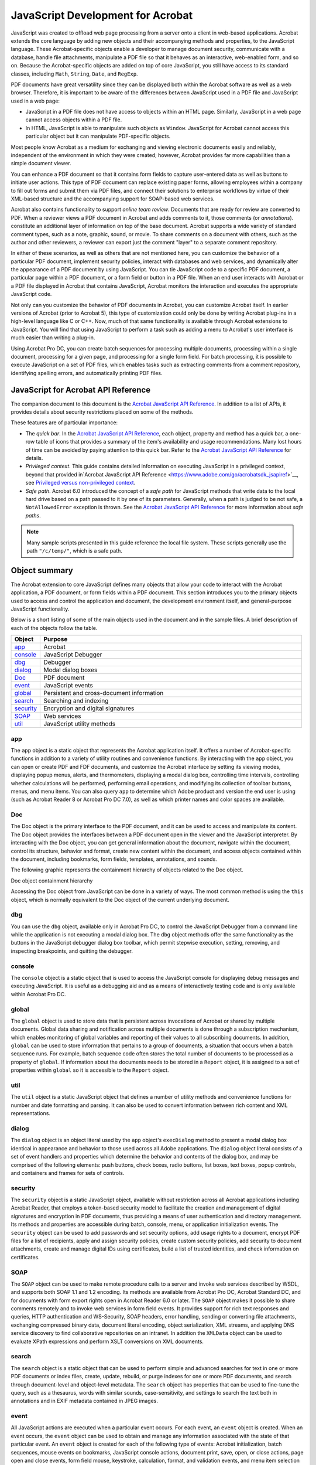 ******************************************************
JavaScript Development for Acrobat
******************************************************

JavaScript was created to offload web page processing from a server onto a client in web-based applications. Acrobat extends the core language by adding new objects and their accompanying methods and properties, to the JavaScript language. These Acrobat-specific objects enable a developer to manage document security, communicate with a database, handle file attachments, manipulate a PDF file so that it behaves as an interactive, web-enabled form, and so on. Because the Acrobat-specific objects are added on top of core JavaScript, you still have access to its standard classes, including ``Math``, ``String``, ``Date``, and ``RegExp``.

PDF documents have great versatility since they can be displayed both within the Acrobat software as well as a web browser. Therefore, it is important to be aware of the differences between JavaScript used in a PDF file and JavaScript used in a web page:

-  JavaScript in a PDF file does not have access to objects within an HTML page. Similarly, JavaScript in a web page cannot access objects within a PDF file.
-  In HTML, JavaScript is able to manipulate such objects as ``Window``. JavaScript for Acrobat cannot access this particular object but it can manipulate PDF-specific objects.

Most people know Acrobat as a medium for exchanging and viewing electronic documents easily and reliably, independent of the environment in which they were created; however, Acrobat provides far more capabilities than a simple document viewer.

You can enhance a PDF document so that it contains form fields to capture user-entered data as well as buttons to initiate user actions. This type of PDF document can replace existing paper forms, allowing employees within a company to fill out forms and submit them via PDF files, and connect their solutions to enterprise workflows by virtue of their XML-based structure and the accompanying support for SOAP-based web services.

Acrobat also contains functionality to support *online team review*. Documents that are ready for review are converted to PDF. When a reviewer views a PDF document in Acrobat and adds comments to it, those comments (or *annotations*). constitute an additional layer of information on top of the base document. Acrobat supports a wide variety of standard comment types, such as a note, graphic, sound, or movie. To share comments on a document with others, such as the author and other reviewers, a reviewer can export just the comment "layer" to a separate comment repository.

In either of these scenarios, as well as others that are not mentioned here, you can customize the behavior of a particular PDF document, implement security policies, interact with databases and web services, and dynamically alter the appearance of a PDF document by using JavaScript. You can tie JavaScript code to a specific PDF document, a particular page within a PDF document, or a form field or button in a PDF file. When an end user interacts with Acrobat or a PDF file displayed in Acrobat that contains JavaScript, Acrobat monitors the interaction and executes the appropriate JavaScript code.

Not only can you customize the behavior of PDF documents in Acrobat, you can customize Acrobat itself. In earlier versions of Acrobat (prior to Acrobat 5), this type of customization could only be done by writing Acrobat plug-ins in a high-level language like C or C++. Now, much of that same functionality is available through Acrobat extensions to JavaScript. You will find that using JavaScript to perform a task such as adding a menu to Acrobat's user interface is much easier than writing a plug-in.

Using Acrobat Pro DC, you can create batch sequences for processing multiple documents, processing within a single document, processing for a given page, and processing for a single form field. For batch processing, it is possible to execute JavaScript on a set of PDF files, which enables tasks such as extracting comments from a comment repository, identifying spelling errors, and automatically printing PDF files.

JavaScript for Acrobat API Reference
==================================================

The companion document to this document is the `Acrobat JavaScript API Reference <https://www.adobe.com/go/acrobatsdk_jsapiref>`__. In addition to a list of APIs, it provides details about security restrictions placed on some of the methods.

These features are of particular importance:

-  The *quick bar*. In the `Acrobat JavaScript API Reference <https://www.adobe.com/go/acrobatsdk_jsapiref>`__, each object, property and method has a quick bar, a one-row table of icons that provides a summary of the item's availability and usage recommendations. Many lost hours of time can be avoided by paying attention to this quick bar. Refer to the `Acrobat JavaScript API Reference <https://www.adobe.com/go/acrobatsdk_jsapiref>`__ for details.
-  *Privileged context*. This guide contains detailed information on executing JavaScript in a privileged context, beyond that provided in`Acrobat JavaScript API Reference <https://www.adobe.com/go/acrobatsdk_jsapiref>`__, see `Privileged versus non-privileged context <JS_Dev_Contexts.html#76421>`__.
-  *Safe path*. Acrobat 6.0 introduced the concept of a *safe path* for JavaScript methods that write data to the local hard drive based on a path passed to it by one of its parameters. Generally, when a path is judged to be not safe, a ``NotAllowedError`` exception is thrown. See the `Acrobat JavaScript API Reference <https://www.adobe.com/go/acrobatsdk_jsapiref>`__ for more information about *safe paths*.

.. note::

   Many sample scripts presented in this guide reference the local file system. These scripts generally use the path ``"/c/temp/"``, which is a safe path.

.. raw:: html

   <a name="47826"></a>

Object summary
==============

The Acrobat extension to core JavaScript defines many objects that allow your code to interact with the Acrobat application, a PDF document, or form fields within a PDF document. This section introduces you to the primary objects used to access and control the application and document, the development environment itself, and general-purpose JavaScript functionality.

Below is a short listing of some of the main objects used in the document and in the sample files. A brief description of each of the objects follow the table.

.. list-table::
   :widths: 10 90
   :header-rows: 1

   * - Object
     - Purpose

   * - `app <JS_Dev_Overview.html#>`__
     - Acrobat 

   * - `console <JS_Dev_Overview.html#84505>`__
     - JavaScript Debugger

   * - `dbg <JS_Dev_Overview.html#42481>`__
     - Debugger

   * - `dialog <JS_Dev_Overview.html#33666>`__
     - Modal dialog boxes

   * - `Doc <JS_Dev_Overview.html#38137>`__
     - PDF document

   * - `event <JS_Dev_Overview.html#19566>`__
     - JavaScript events

   * - `global <JS_Dev_Overview.html#92413>`__
     - Persistent and cross-document information

   * - `search <JS_Dev_Overview.html#54262>`__
     - Searching and indexing

   * - `security <JS_Dev_Overview.html#37173>`__
     - Encryption and digital signatures

   * - `SOAP <JS_Dev_Overview.html#42628>`__
     - Web services

   * - `util <JS_Dev_Overview.html#13706>`__
     - JavaScript utility methods

app
-------------------------------

The ``app`` object is a static object that represents the Acrobat application itself. It offers a number of Acrobat-specific functions in addition to a variety of utility routines and convenience functions. By interacting with the ``app`` object, you can open or create PDF and FDF documents, and customize the Acrobat interface by setting its viewing modes, displaying popup menus, alerts, and thermometers, displaying a modal dialog box, controlling time intervals, controlling whether calculations will be performed, performing email operations, and modifying its collection of toolbar buttons, menus, and menu items. You can also query ``app`` to determine which Adobe product and version the end user is using (such as Acrobat Reader 8 or Acrobat Pro DC 7.0), as well as which printer names and color spaces are available.

Doc
-------------------------------

The Doc object is the primary interface to the PDF document, and it can be used to access and manipulate its content. The Doc object provides the interfaces between a PDF document open in the viewer and the JavaScript interpreter. By interacting with the Doc object, you can get general information about the document, navigate within the document, control its structure, behavior and format, create new content within the document, and access objects contained within the document, including bookmarks, form fields, templates, annotations, and sounds.

The following graphic represents the containment hierarchy of objects related to the Doc object.

Doc object containment hierarchy

.. image:: images/docobject.png

Accessing the Doc object from JavaScript can be done in a variety of ways. The most common method is using the ``this`` object, which is normally equivalent to the Doc object of the current underlying document.

dbg
-------------------------------

You can use the ``dbg`` object, available only in Acrobat Pro DC, to control the JavaScript Debugger from a command line while the application is not executing a modal dialog box. The ``dbg`` object methods offer the same functionality as the buttons in the JavaScript debugger dialog box toolbar, which permit stepwise execution, setting, removing, and inspecting breakpoints, and quitting the debugger.

console
-------------------------------

The ``console`` object is a static object that is used to access the JavaScript console for displaying debug messages and executing JavaScript. It is useful as a debugging aid and as a means of interactively testing code and is only available within Acrobat Pro DC.

global
-------------------------------

The ``global`` object is used to store data that is persistent across invocations of Acrobat or shared by multiple documents. Global data sharing and notification across multiple documents is done through a subscription mechanism, which enables monitoring of global variables and reporting of their values to all subscribing documents. In addition, ``global`` can be used to store information that pertains to a group of documents, a situation that occurs when a batch sequence runs. For example, batch sequence code often stores the total number of documents to be processed as a property of ``global``. If information about the documents needs to be stored in a ``Report`` object, it is assigned to a set of properties within ``global`` so it is accessible to the ``Report`` object.

util
-------------------------------

The ``util`` object is a static JavaScript object that defines a number of utility methods and convenience functions for number and date formatting and parsing. It can also be used to convert information between rich content and XML representations.

dialog
-------------------------------

The ``dialog`` object is an object literal used by the ``app`` object's ``execDialog`` method to present a modal dialog box identical in appearance and behavior to those used across all Adobe applications. The ``dialog`` object literal consists of a set of event handlers and properties which determine the behavior and contents of the dialog box, and may be comprised of the following elements: push buttons, check boxes, radio buttons, list boxes, text boxes, popup controls, and containers and frames for sets of controls.

security
-------------------------------

The ``security`` object is a static JavaScript object, available without restriction across all Acrobat applications including Acrobat Reader, that employs a token-based security model to facilitate the creation and management of digital signatures and encryption in PDF documents, thus providing a means of user authentication and directory management. Its methods and properties are accessible during batch, console, menu, or application initialization events. The ``security`` object can be used to add passwords and set security options, add usage rights to a document, encrypt PDF files for a list of recipients, apply and assign security policies, create custom security policies, add security to document attachments, create and manage digital IDs using certificates, build a list of trusted identities, and check information on certificates.

SOAP
-------------------------------

The ``SOAP`` object can be used to make remote procedure calls to a server and invoke web services described by WSDL, and supports both SOAP 1.1 and 1.2 encoding. Its methods are available from Acrobat Pro DC, Acrobat Standard DC, and for documents with form export rights open in Acrobat Reader 6.0 or later. The ``SOAP`` object makes it possible to share comments remotely and to invoke web services in form field events. It provides support for rich text responses and queries, HTTP authentication and WS-Security, SOAP headers, error handling, sending or converting file attachments, exchanging compressed binary data, document literal encoding, object serialization, XML streams, and applying DNS service discovery to find collaborative repositories on an intranet. In addition the ``XMLData`` object can be used to evaluate XPath expressions and perform XSLT conversions on XML documents.

search
-------------------------------

The ``search`` object is a static object that can be used to perform simple and advanced searches for text in one or more PDF documents or index files, create, update, rebuild, or purge indexes for one or more PDF documents, and search through document-level and object-level metadata. The ``search`` object has properties that can be used to fine-tune the query, such as a thesaurus, words with similar sounds, case-sensitivity, and settings to search the text both in annotations and in EXIF metadata contained in JPEG images.

event
-------------------------------

All JavaScript actions are executed when a particular event occurs. For each event, an ``event`` object is created. When an event occurs, the ``event`` object can be used to obtain and manage any information associated with the state of that particular event. An ``event`` object is created for each of the following type of events: Acrobat initialization, batch sequences, mouse events on bookmarks, JavaScript console actions, document print, save, open, or close actions, page open and close events, form field mouse, keystroke, calculation, format, and validation events, and menu item selection events.

.. raw:: html

   <a name="48312"></a>

JavaScript applications
=======================

JavaScript for Acrobat enables you to do a wide variety of things within Acrobat and Acrobat Reader, and within PDF documents. The Acrobat extensions to JavaScript can help with the following workflows:

-  Creating PDF documents

   -  Create new PDF files
   -  Control the appearance and behavior of PDF files
   -  Convert PDF files to XML format
   -  Create and spawn templates
   -  Attach files to PDF documents

-  Creating Acrobat forms

   -  Create, modify, and fill in dynamically changing, interactive forms
   -  Import and export form, attachment, and image data
   -  Save form data in XML, XDP, or Microsoft Excel format
   -  Email completed forms
   -  Make forms accessible to visually impaired users
   -  Make forms web-ready
   -  Migrate legacy forms to dynamic XFA
   -  Secure forms

-  Facilitating review, markup, and approval

   -  Set comment repository preferences
   -  Create and manage comments
   -  Approve documents using stamps

-  Integrating digital media into documents

   -  Control and manage media players and monitors
   -  Add movie and sound clips
   -  Add and manage renditions
   -  Set multimedia preferences

-  Modifying the user interface

   -  Create dialog boxes
   -  Add navigation to PDF documents
   -  Manage PDF layers
   -  Manage print production

-  Searching and indexing of documents and document metadata

   -  Perform searches for text in one or more documents
   -  Create, update, rebuild, and purge indexes
   -  Search document metadata

-  Securing documents

   -  Create and manage digital signatures
   -  Add and manage passwords
   -  Add usage rights
   -  Encrypt files
   -  Manage digital certificates

-  Managing usage rights

   -  Write JavaScript for Acrobat Reader
   -  Enable collaboration

-  Interacting with databases

   -  Establish an ADBC connection
   -  Execute SQL statements
   -  Support for ADO (Windows only)

-  Interacting with web services

   -  Connection and method invocation
   -  HTTP authentication and WS-Security
   -  SOAP header support
   -  Error handling
   -  Handle file attachments
   -  Exchange compressed binary data
   -  Document literal encoding
   -  Serialize objects
   -  XML streams
   -  Apply DNS service discovery to find collaborative repositories on an intranet

-  XML

   -  Perform XSLT conversions on XML documents
   -  Evaluate XPath expressions